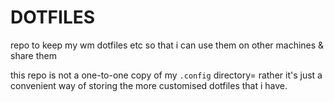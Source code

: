 * DOTFILES
repo to keep my wm dotfiles etc so that i can use them on other machines & share them

this repo is not a one-to-one copy of my =.config= directory= rather it's just a convenient way of storing the more customised dotfiles that i have.
